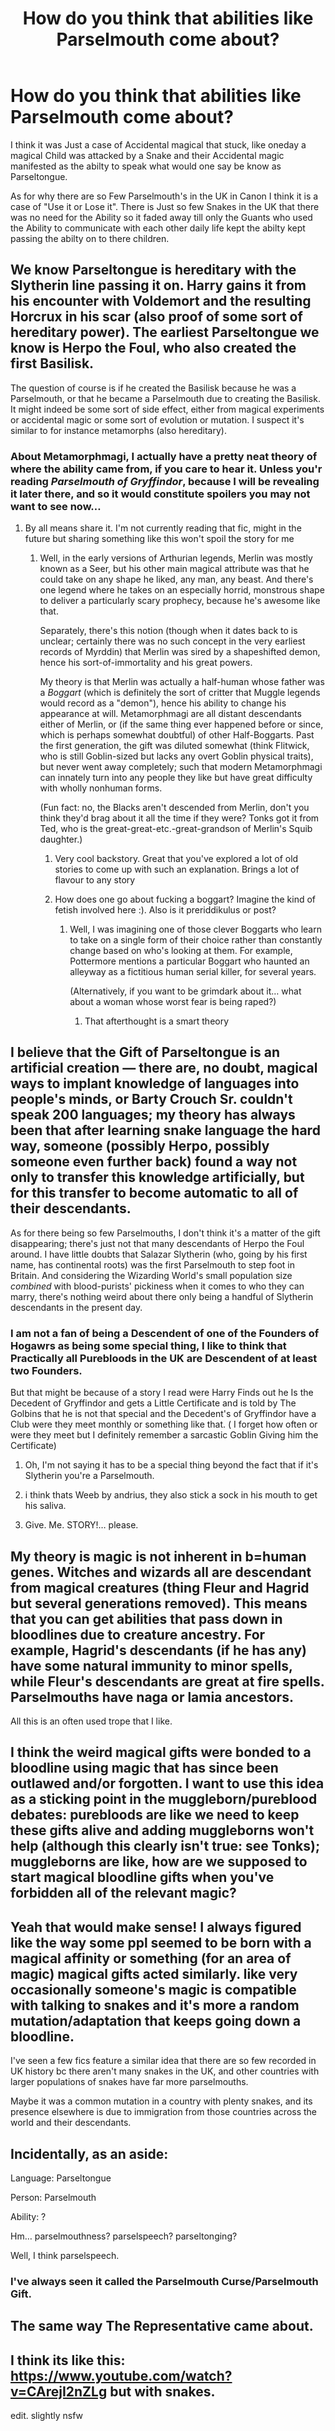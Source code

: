 #+TITLE: How do you think that abilities like Parselmouth come about?

* How do you think that abilities like Parselmouth come about?
:PROPERTIES:
:Author: Call0013
:Score: 18
:DateUnix: 1548676814.0
:DateShort: 2019-Jan-28
:FlairText: Discussion
:END:
I think it was Just a case of Accidental magical that stuck, like oneday a magical Child was attacked by a Snake and their Accidental magic manifested as the abilty to speak what would one say be know as Parseltongue.

As for why there are so Few Parselmouth's in the UK in Canon I think it is a case of "Use it or Lose it". There is Just so few Snakes in the UK that there was no need for the Ability so it faded away till only the Guants who used the Ability to communicate with each other daily life kept the abilty kept passing the abilty on to there children.


** We know Parseltongue is hereditary with the Slytherin line passing it on. Harry gains it from his encounter with Voldemort and the resulting Horcrux in his scar (also proof of some sort of hereditary power). The earliest Parseltongue we know is Herpo the Foul, who also created the first Basilisk.

The question of course is if he created the Basilisk because he was a Parselmouth, or that he became a Parselmouth due to creating the Basilisk. It might indeed be some sort of side effect, either from magical experiments or accidental magic or some sort of evolution or mutation. I suspect it's similar to for instance metamorphs (also hereditary).
:PROPERTIES:
:Author: MartDiamond
:Score: 14
:DateUnix: 1548678034.0
:DateShort: 2019-Jan-28
:END:

*** About Metamorphmagi, I actually have a pretty neat theory of where the ability came from, if you care to hear it. Unless you'r reading /Parselmouth of Gryffindor/, because I will be revealing it later there, and so it would constitute spoilers you may not want to see now...
:PROPERTIES:
:Author: Achille-Talon
:Score: 8
:DateUnix: 1548679754.0
:DateShort: 2019-Jan-28
:END:

**** By all means share it. I'm not currently reading that fic, might in the future but sharing something like this won't spoil the story for me
:PROPERTIES:
:Author: MartDiamond
:Score: 4
:DateUnix: 1548679967.0
:DateShort: 2019-Jan-28
:END:

***** Well, in the early versions of Arthurian legends, Merlin was mostly known as a Seer, but his other main magical attribute was that he could take on any shape he liked, any man, any beast. And there's one legend where he takes on an especially horrid, monstrous shape to deliver a particularly scary prophecy, because he's awesome like that.

Separately, there's this notion (though when it dates back to is unclear; certainly there was no such concept in the very earliest records of Myrddin) that Merlin was sired by a shapeshifted demon, hence his sort-of-immortality and his great powers.

My theory is that Merlin was actually a half-human whose father was a /Boggart/ (which is definitely the sort of critter that Muggle legends would record as a "demon"), hence his ability to change his appearance at will. Metamorphmagi are all distant descendants either of Merlin, or (if the same thing ever happened before or since, which is perhaps somewhat doubtful) of other Half-Boggarts. Past the first generation, the gift was diluted somewhat (think Flitwick, who is still Goblin-sized but lacks any overt Goblin physical traits), but never went away completely; such that modern Metamorphmagi can innately turn into any people they like but have great difficulty with wholly nonhuman forms.

(Fun fact: no, the Blacks aren't descended from Merlin, don't you think they'd brag about it all the time if they were? Tonks got it from Ted, who is the great-great-etc.-great-grandson of Merlin's Squib daughter.)
:PROPERTIES:
:Author: Achille-Talon
:Score: 21
:DateUnix: 1548680487.0
:DateShort: 2019-Jan-28
:END:

****** Very cool backstory. Great that you've explored a lot of old stories to come up with such an explanation. Brings a lot of flavour to any story
:PROPERTIES:
:Author: MartDiamond
:Score: 5
:DateUnix: 1548680898.0
:DateShort: 2019-Jan-28
:END:


****** How does one go about fucking a boggart? Imagine the kind of fetish involved here :). Also is it preriddikulus or post?
:PROPERTIES:
:Author: chilled_bear
:Score: 3
:DateUnix: 1548693326.0
:DateShort: 2019-Jan-28
:END:

******* Well, I was imagining one of those clever Boggarts who learn to take on a single form of their choice rather than constantly change based on who's looking at them. For example, Pottermore mentions a particular Boggart who haunted an alleyway as a fictitious human serial killer, for several years.

(Alternatively, if you want to be grimdark about it... what about a woman whose worst fear is being raped?)
:PROPERTIES:
:Author: Achille-Talon
:Score: 17
:DateUnix: 1548694813.0
:DateShort: 2019-Jan-28
:END:

******** That afterthought is a smart theory
:PROPERTIES:
:Author: chilled_bear
:Score: 7
:DateUnix: 1548695082.0
:DateShort: 2019-Jan-28
:END:


** I believe that the Gift of Parseltongue is an artificial creation --- there are, no doubt, magical ways to implant knowledge of languages into people's minds, or Barty Crouch Sr. couldn't speak 200 languages; my theory has always been that after learning snake language the hard way, someone (possibly Herpo, possibly someone even further back) found a way not only to transfer this knowledge artificially, but for this transfer to become automatic to all of their descendants.

As for there being so few Parselmouths, I don't think it's a matter of the gift disappearing; there's just not that many descendants of Herpo the Foul around. I have little doubts that Salazar Slytherin (who, going by his first name, has continental roots) was the first Parselmouth to step foot in Britain. And considering the Wizarding World's small population size /combined/ with blood-purists' pickiness when it comes to who they can marry, there's nothing weird about there only being a handful of Slytherin descendants in the present day.
:PROPERTIES:
:Author: Achille-Talon
:Score: 11
:DateUnix: 1548679674.0
:DateShort: 2019-Jan-28
:END:

*** I am not a fan of being a Descendent of one of the Founders of Hogawrs as being some special thing, I like to think that Practically all Purebloods in the UK are Descendent of at least two Founders.

But that might be because of a story I read were Harry Finds out he Is the Decedent of Gryffindor and gets a Little Certificate and is told by The Golbins that he is not that special and the Decedent's of Gryffindor have a Club were they meet monthly or something like that. ( I forget how often or were they meet but I definitely remember a sarcastic Goblin Giving him the Certificate)
:PROPERTIES:
:Author: Call0013
:Score: 4
:DateUnix: 1548680939.0
:DateShort: 2019-Jan-28
:END:

**** Oh, I'm not saying it has to be a special thing beyond the fact that if it's Slytherin you're a Parselmouth.
:PROPERTIES:
:Author: Achille-Talon
:Score: 3
:DateUnix: 1548682700.0
:DateShort: 2019-Jan-28
:END:


**** i think thats Weeb by andrius, they also stick a sock in his mouth to get his saliva.
:PROPERTIES:
:Author: Daemon-Blackbrier
:Score: 1
:DateUnix: 1548694421.0
:DateShort: 2019-Jan-28
:END:


**** Give. Me. STORY!... please.
:PROPERTIES:
:Author: 4wallsandawindow
:Score: 1
:DateUnix: 1548705760.0
:DateShort: 2019-Jan-28
:END:


** My theory is magic is not inherent in b=human genes. Witches and wizards all are descendant from magical creatures (thing Fleur and Hagrid but several generations removed). This means that you can get abilities that pass down in bloodlines due to creature ancestry. For example, Hagrid's descendants (if he has any) have some natural immunity to minor spells, while Fleur's descendants are great at fire spells. Parselmouths have naga or lamia ancestors.

All this is an often used trope that I like.
:PROPERTIES:
:Author: 4wallsandawindow
:Score: 7
:DateUnix: 1548706084.0
:DateShort: 2019-Jan-28
:END:


** I think the weird magical gifts were bonded to a bloodline using magic that has since been outlawed and/or forgotten. I want to use this idea as a sticking point in the muggleborn/pureblood debates: purebloods are like we need to keep these gifts alive and adding muggleborns won't help (although this clearly isn't true: see Tonks); muggleborns are like, how are we supposed to start magical bloodline gifts when you've forbidden all of the relevant magic?
:PROPERTIES:
:Author: SteamAngel
:Score: 6
:DateUnix: 1548687539.0
:DateShort: 2019-Jan-28
:END:


** Yeah that would make sense! I always figured like the way some ppl seemed to be born with a magical affinity or something (for an area of magic) magical gifts acted similarly. like very occasionally someone's magic is compatible with talking to snakes and it's more a random mutation/adaptation that keeps going down a bloodline.

I've seen a few fics feature a similar idea that there are so few recorded in UK history bc there aren't many snakes in the UK, and other countries with larger populations of snakes have far more parselmouths.

Maybe it was a common mutation in a country with plenty snakes, and its presence elsewhere is due to immigration from those countries across the world and their descendants.
:PROPERTIES:
:Author: BlueJFisher
:Score: 2
:DateUnix: 1548677261.0
:DateShort: 2019-Jan-28
:END:


** Incidentally, as an aside:

Language: Parseltongue

Person: Parselmouth

Ability: ?

Hm... parselmouthness? parselspeech? parseltonging?

Well, I think parselspeech.
:PROPERTIES:
:Author: Choice_Caterpillar
:Score: 2
:DateUnix: 1548695092.0
:DateShort: 2019-Jan-28
:END:

*** I've always seen it called the Parselmouth Curse/Parselmouth Gift.
:PROPERTIES:
:Author: Achille-Talon
:Score: 2
:DateUnix: 1548697073.0
:DateShort: 2019-Jan-28
:END:


** The same way The Representative came about.
:PROPERTIES:
:Author: Sefera17
:Score: 1
:DateUnix: 1548699906.0
:DateShort: 2019-Jan-28
:END:


** I think its like this: [[https://www.youtube.com/watch?v=CArejI2nZLg]] but with snakes.

edit. slightly nsfw
:PROPERTIES:
:Author: DontLoseYourWay223
:Score: 1
:DateUnix: 1548745892.0
:DateShort: 2019-Jan-29
:END:
